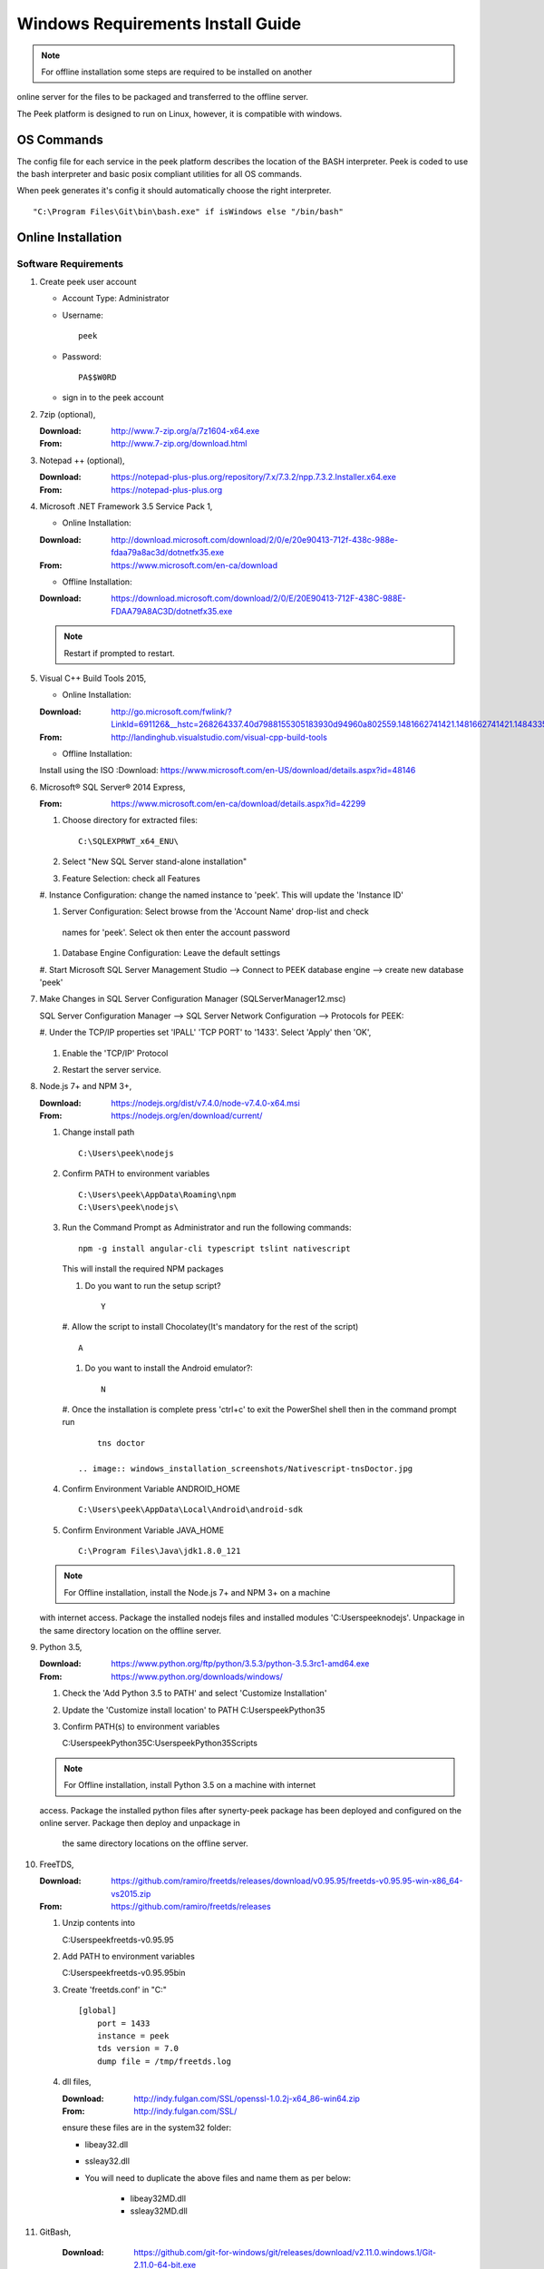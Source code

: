 ==================================
Windows Requirements Install Guide
==================================

.. note:: For offline installation some steps are required to be installed on another
online server for the files to be packaged and transferred to the offline server.

The Peek platform is designed to run on Linux, however, it is compatible with windows.

OS Commands
-----------

The config file for each service in the peek platform describes the location of the BASH
interpreter. Peek is coded to use the bash interpreter and basic posix compliant utilities
for all OS commands.

When peek generates it's config it should automatically choose the right interpreter. ::

        "C:\Program Files\Git\bin\bash.exe" if isWindows else "/bin/bash"

Online Installation
-------------------

Software Requirements
`````````````````````

#.  Create peek user account

    *  Account Type: Administrator

    *  Username: ::

            peek

    *  Password: ::

            PA$$W0RD

    *  sign in to the peek account

#.  7zip (optional),

    :Download: `<http://www.7-zip.org/a/7z1604-x64.exe>`_
    :From: `<http://www.7-zip.org/download.html>`_


#.  Notepad ++ (optional),

    :Download: `<https://notepad-plus-plus.org/repository/7.x/7.3.2/npp.7.3.2.Installer.x64.exe>`_
    :From: `<https://notepad-plus-plus.org>`_

#.  Microsoft .NET Framework 3.5 Service Pack 1,

    *  Online Installation:

    :Download: `<http://download.microsoft.com/download/2/0/e/20e90413-712f-438c-988e-fdaa79a8ac3d/dotnetfx35.exe>`_
    :From: `<https://www.microsoft.com/en-ca/download>`_

    *  Offline Installation:

    :Download: `<https://download.microsoft.com/download/2/0/E/20E90413-712F-438C-988E-FDAA79A8AC3D/dotnetfx35.exe>`_

    .. note:: Restart if prompted to restart.

#.  Visual C++ Build Tools 2015,

    *  Online Installation:

    :Download: `<http://go.microsoft.com/fwlink/?LinkId=691126&__hstc=268264337.40d7988155305183930d94960a802559.1481662741421.1481662741421.1484335933816.2&__hssc=268264337.1.1484335933816&__hsfp=1223438833&fixForIE=.exe>`_
    :From: `<http://landinghub.visualstudio.com/visual-cpp-build-tools>`_

    *  Offline Installation:
    Install using the ISO
    :Download: `<https://www.microsoft.com/en-US/download/details.aspx?id=48146>`_


#.  Microsoft® SQL Server® 2014 Express,

    :From: `<https://www.microsoft.com/en-ca/download/details.aspx?id=42299>`_

    #.  Choose directory for extracted files: ::

            C:\SQLEXPRWT_x64_ENU\

    #.  Select "New SQL Server stand-alone installation"

    #.  Feature Selection: check all Features

        .. image:: windows_installation_screenshots/SQLServer-FeatureSelection.jpg

    #.  Instance Configuration: change the named instance to 'peek'. This will update
    the 'Instance ID'

    #.  Server Configuration: Select browse from the 'Account Name' drop-list and check
     names for 'peek'.  Select ok then enter the account password

        .. image:: windows_installation_screenshots/SQLServer-ServerConfiguration.jpg

    #.  Database Engine Configuration: Leave the default settings

    #.  Start Microsoft SQL Server Management Studio --> Connect to PEEK database
    engine --> create new database 'peek'

#.  Make Changes in SQL Server Configuration Manager (SQLServerManager12.msc)

    SQL Server Configuration Manager --> SQL Server Network Configuration -->
    Protocols for PEEK:

    #.  Under the TCP/IP properties set 'IPALL' 'TCP PORT' to '1433'. Select 'Apply' then
    'OK',

        .. image:: windows_installation_screenshots/set_tcp_port.png

    #.  Enable the 'TCP/IP' Protocol

        .. image:: windows_installation_screenshots/enable_tcpip.png

    #.  Restart the server service.

        .. image:: windows_installation_screenshots/SQLServer-RestartServices.jpg

#.  Node.js 7+ and NPM 3+,

    :Download: `<https://nodejs.org/dist/v7.4.0/node-v7.4.0-x64.msi>`_
    :From: `<https://nodejs.org/en/download/current/>`_

    #.  Change install path ::

            C:\Users\peek\nodejs

    #.  Confirm PATH to environment variables ::

            C:\Users\peek\AppData\Roaming\npm
            C:\Users\peek\nodejs\

    #.  Run the Command Prompt as Administrator and run the following commands: ::

            npm -g install angular-cli typescript tslint nativescript

        This will install the required NPM packages

        #.  Do you want to run the setup script? ::

                Y

            .. image:: windows_installation_screenshots/Nativescript-Install.jpg

        #.  Allow the script to install Chocolatey(It's mandatory for the rest of the
        script) ::

                A

        #.  Do you want to install the Android emulator?: ::

                N

            .. image:: windows_installation_screenshots/Nativescript-InstallComplete.jpg

        #.  Once the installation is complete press 'ctrl+c' to exit the PowerShel
        shell then in the command prompt run ::

                tns doctor

            .. image:: windows_installation_screenshots/Nativescript-tnsDoctor.jpg

    #.  Confirm Environment Variable ANDROID_HOME ::

            C:\Users\peek\AppData\Local\Android\android-sdk

    #.  Confirm Environment Variable JAVA_HOME ::

            C:\Program Files\Java\jdk1.8.0_121

    .. note:: For Offline installation, install the Node.js 7+ and NPM 3+ on a machine
    with internet access.  Package the installed nodejs files and installed modules
    'C:\Users\peek\nodejs'.  Unpackage in the same directory location on the offline
    server.

#.  Python 3.5,

    :Download: `<https://www.python.org/ftp/python/3.5.3/python-3.5.3rc1-amd64.exe>`_
    :From: `<https://www.python.org/downloads/windows/>`_

    #.  Check the 'Add Python 3.5 to PATH' and select 'Customize Installation'

        .. image:: windows_installation_screenshots/Python-Install.jpg

    #.  Update the 'Customize install location' to PATH C:\Users\peek\Python35\

        .. image:: windows_installation_screenshots/Python-AdvancedOptions.jpg

    #.  Confirm PATH(s) to environment variables ::

        C:\Users\peek\Python35\
        C:\Users\peek\Python35\Scripts\

    .. note:: For Offline installation, install Python 3.5 on a machine with internet
    access.  Package the installed python files after synerty-peek package has been
    deployed and configured on the online server.  Package then deploy and unpackage in
     the same directory locations on the offline server.

#.  FreeTDS,

    :Download: `<https://github.com/ramiro/freetds/releases/download/v0.95.95/freetds-v0.95.95-win-x86_64-vs2015.zip>`_
    :From: `<https://github.com/ramiro/freetds/releases>`_

    #.  Unzip contents into ::

        C:\Users\peek\freetds-v0.95.95

    #.  Add PATH to environment variables ::

        C:\Users\peek\freetds-v0.95.95\bin

    #.  Create 'freetds.conf' in "C:\" ::

            [global]
                port = 1433
                instance = peek
                tds version = 7.0
                dump file = /tmp/freetds.log



    #.  dll files,

        :Download: `<http://indy.fulgan.com/SSL/openssl-1.0.2j-x64_86-win64.zip>`_
        :From: `<http://indy.fulgan.com/SSL/>`_

        ensure these files are in the system32 folder:

        *  libeay32.dll

        *  ssleay32.dll

        *  You will need to duplicate the above files and name them as per below:

            *  libeay32MD.dll

            *  ssleay32MD.dll

#. GitBash,

    :Download: `<https://github.com/git-for-windows/git/releases/download/v2.11.0.windows.1/Git-2.11.0-64-bit.exe>`_
    :From: `<https://git-for-windows.github.io>`_

    #.  Configuring Extra Options: check 'Enable Symbolic Links'

        .. image:: windows_installation_screenshots/GIT-ExtraOptions.jpg

    #.  Add PATH to environment variables ::

            C:\Program Files\Git\bin

#.  Upgrade pip, run the command prompt as Administrator and run the following command: ::

        python -m pip install --upgrade pip

#.  Shapely,

    :Download: `<http://www.lfd.uci.edu/~gohlke/pythonlibs/#shapely>`_
    :From: `<https://pypi.python.org/pypi/Shapely>`_

    #.  Download Shapely >= 1.5.17 and save in the Downloads directory

    #.  Run the command prompt as Administrator and start the bash shell.  Run the
    following command: ::

            pip install ~/Downloads/Shapely-1.5.17-cp35-cp35m-win_amd64.whl

Installing Oracle Libraries (Optional)
``````````````````````````````````````

The oracle libraries are optional. Install them where the agent runs if you are going
to interface with an oracle database.

#.  Install Oracle Instant Client

    :Download: `<http://download.oracle.com/otn/nt/instantclient/121020/instantclient-basic-windows.x64-12.1.0.2.0.zip>`_
    :From: `<http://www.oracle.com/technetwork/topics/winx64soft-089540.html>`_

    Unzip contents into ::

            C:\Users\peek\Oracle\12.1.0.2.0\

    Add 'ORACLE_HOME' to the environment variables and set the path ::

            C:\Users\peek\Oracle\12.1.0.2.0\instantclient_12_1

    Add to the 'PATH' to environment variables ::

            C:\Users\peek\Oracle\12.1.0.2.0\instantclient_12_1

#.  Install cx_Oracle

    :Download: `<https://pypi.python.org/packages/50/c0/de24ec02484eb9add03cfbd28bd3c23fe137551501a9ca4498f30109621e/cx_Oracle-5.2.1-12c.win-amd64-py3.5.exe#md5=b505eaceceaa3813cf6bfe701ba92c3e>`_
    :From: `<https://pypi.python.org/pypi/cx_Oracle/5.2.1>`_

#.  Test cx_Oracle in python ::

        >>>
        >>> import cx_Oracle
        >>> con = cx_Oracle.connect('oracle://username:password@hostname:1521/instance')
        >>> print con.version
        12.1.0.2.0
        >>>con.close()

        con = cx_Oracle.connect('oracle://enmac:bford@192.168.215.128:1521/enmac')

#.  Test cx_Oracle with Alchemy (after installing peek) ::

        >>>
        >>> from sqlalchemy import create_engine

        >>> create_engine('oracle://username:password@hostname:1521/instance')
        >>> engine = create_engine('oracle://enmac:bford@192.168.215.128:1521/enmac')
        >>> engine.execute("SELECT 1")

#.  Install and Configure RabbitMQ

    #.  Install Erlang OTP
        :Download: `<http://www.erlang.org/download/otp_win64_19.2.exe>`_
        :From: `<http://www.erlang.org/downloads>`_

    #.  Install rabbitmq
        :Download: `<http://www.rabbitmq.com/releases/rabbitmq-server/v3.6.6/rabbitmq-server-3.6.6.exe>`_
        :From: `<http://www.rabbitmq.com/download.html>`_


    #.  TODO:

#.  Install and Configure Redis

    :Download: `<http://www.rabbitmq.com/releases/rabbitmq-server/v3.6.6/rabbitmq-server-3.6.6.exe>`_
    :From: `<http://www.rabbitmq.com/download.html>`_

    #.  TODO:

SymLinks
````````

Enabling SymLinks.

.. Note:: This setting has no effect on user accounts that belong to the Administrators
    group.  Those users will always have to run mklink in an elevated environment as
    Administrator.

#.  Launch: "gpedit.msc"

    #.  Navigate: "Computer configuration → Windows Settings → Security Settings → Local
    Policies → User Rights Assignment → Create symbolic links"

        .. image:: windows_installation_screenshots/gpedit-CreateSymlink.jpg

    #.  Add the user or group that you want to allow to create symbolic links

        .. image:: windows_installation_screenshots/gpedit-AddUser.jpg

    #.  You will need to logout and log back in for the change to take effect

`<https://github.com/git-for-windows/git/wiki/Symbolic-Links>`_

Installing synerty-peek
```````````````````````

.. note:: If offline installation is required, complete the Installing synerty-peek
    setup then return to the Offline Installation Guide.

From here you will be deploying either the **Windows Production Platform Setup**
(ProductionSetupWindows.rst) or the **Windows Development Setup**
(DevelopmentSetupWindows.rst).

Offline Installation
--------------------

.. warning:: For offline installation, complete the Online Installation on another
    online server first.  This is because some software requires internet access to
    install.

Software Requirements
`````````````````````

The offline installation guide requires the steps below to be completed after the
Installation has been copied from the online machine to the offline machine:

#.  Refreshing symbolic links::

        $ cd `dirname $(which python)`/lib/site-packages/

        $ rm -r peek_server_fe/src/app/peek_plugin* peek_server_fe/node_modules/peek_plugin*

        $ rm -r peek_client_fe/src/app/peek_plugin* peek_client_fe/node_modules/peek_plugin*

